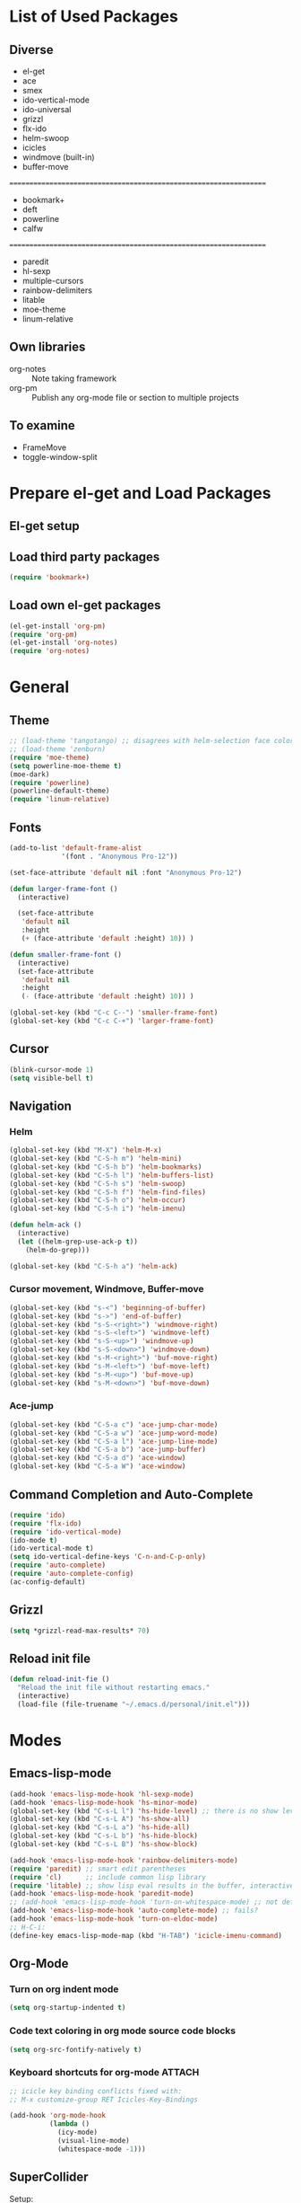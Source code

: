 * List of Used Packages
** Diverse

- el-get
- ace
- smex
- ido-vertical-mode
- ido-universal
- grizzl
- flx-ido
- helm-swoop
- icicles
- windmove (built-in)
- buffer-move
: ================================================================
- bookmark+
- deft
- powerline
- calfw
: ================================================================
- paredit
- hl-sexp
- multiple-cursors
- rainbow-delimiters
- litable
- moe-theme
- linum-relative
** Own libraries

- org-notes :: Note taking framework
- org-pm :: Publish any org-mode file or section to multiple projects

** To examine

- FrameMove
- toggle-window-split


* Prepare el-get and Load Packages

** El-get setup

** Load third party packages

#+BEGIN_SRC emacs-lisp
  (require 'bookmark+)
#+END_SRC

** Load own el-get packages

#+BEGIN_SRC emacs-lisp
  (el-get-install 'org-pm)
  (require 'org-pm)
  (el-get-install 'org-notes)
  (require 'org-notes)
#+END_SRC

* General
** Theme
   :PROPERTIES:
   :ORDERED:  t
   :END:

#+Begin_SRC emacs-lisp
  ;; (load-theme 'tangotango) ;; disagrees with helm-selection face color
  ;; (load-theme 'zenburn)
  (require 'moe-theme)
  (setq powerline-moe-theme t)
  (moe-dark)
  (require 'powerline)
  (powerline-default-theme)
  (require 'linum-relative)
#+End_SRC
** Fonts

#+BEGIN_SRC emacs-lisp
  (add-to-list 'default-frame-alist
               '(font . "Anonymous Pro-12"))

  (set-face-attribute 'default nil :font "Anonymous Pro-12")

  (defun larger-frame-font ()
    (interactive)

    (set-face-attribute
     'default nil
     :height
     (+ (face-attribute 'default :height) 10)) )

  (defun smaller-frame-font ()
    (interactive)
    (set-face-attribute
     'default nil
     :height
     (- (face-attribute 'default :height) 10)) )

  (global-set-key (kbd "C-c C--") 'smaller-frame-font)
  (global-set-key (kbd "C-c C-+") 'larger-frame-font)
#+END_SRC

** Cursor

#+BEGIN_SRC emacs-lisp
  (blink-cursor-mode 1)
  (setq visible-bell t)
#+END_SRC

** Navigation
*** Helm
    :PROPERTIES:
    :ID:       31AE1C7E-4F16-4295-9E4F-23A47DD8DC7C
    :eval-id:  8
    :END:

#+BEGIN_SRC emacs-lisp
  (global-set-key (kbd "M-X") 'helm-M-x)
  (global-set-key (kbd "C-S-h m") 'helm-mini)
  (global-set-key (kbd "C-S-h b") 'helm-bookmarks)
  (global-set-key (kbd "C-S-h l") 'helm-buffers-list)
  (global-set-key (kbd "C-S-h s") 'helm-swoop)
  (global-set-key (kbd "C-S-h f") 'helm-find-files)
  (global-set-key (kbd "C-S-h o") 'helm-occur)
  (global-set-key (kbd "C-S-h i") 'helm-imenu)

  (defun helm-ack ()
    (interactive)
    (let ((helm-grep-use-ack-p t))
      (helm-do-grep)))

  (global-set-key (kbd "C-S-h a") 'helm-ack)
#+END_SRC

*** Cursor movement, Windmove, Buffer-move
    :PROPERTIES:
    :ID:       554F608B-79DB-4C3C-91F3-0B04090C3BB2
    :eval-id:  4
    :END:

#+BEGIN_SRC emacs-lisp
  (global-set-key (kbd "s-<") 'beginning-of-buffer)
  (global-set-key (kbd "s->") 'end-of-buffer)
  (global-set-key (kbd "s-S-<right>") 'windmove-right)
  (global-set-key (kbd "s-S-<left>") 'windmove-left)
  (global-set-key (kbd "s-S-<up>") 'windmove-up)
  (global-set-key (kbd "s-S-<down>") 'windmove-down)
  (global-set-key (kbd "s-M-<right>") 'buf-move-right)
  (global-set-key (kbd "s-M-<left>") 'buf-move-left)
  (global-set-key (kbd "s-M-<up>") 'buf-move-up)
  (global-set-key (kbd "s-M-<down>") 'buf-move-down)
#+END_SRC

*** Ace-jump

#+BEGIN_SRC emacs-lisp
  (global-set-key (kbd "C-S-a c") 'ace-jump-char-mode)
  (global-set-key (kbd "C-S-a w") 'ace-jump-word-mode)
  (global-set-key (kbd "C-S-a l") 'ace-jump-line-mode)
  (global-set-key (kbd "C-S-a b") 'ace-jump-buffer)
  (global-set-key (kbd "C-S-a d") 'ace-window)
  (global-set-key (kbd "C-S-a W") 'ace-window)
#+END_SRC
** Command Completion and Auto-Complete
#+BEGIN_SRC emacs-lisp
  (require 'ido)
  (require 'flx-ido)
  (require 'ido-vertical-mode)
  (ido-mode t)
  (ido-vertical-mode t)
  (setq ido-vertical-define-keys 'C-n-and-C-p-only)
  (require 'auto-complete)
  (require 'auto-complete-config)
  (ac-config-default)
#+END_SRC
** Grizzl

#+BEGIN_SRC emacs-lisp
  (setq *grizzl-read-max-results* 70)
#+END_SRC
** Reload init file
#+BEGIN_SRC emacs-lisp
  (defun reload-init-fie ()
    "Reload the init file without restarting emacs."
    (interactive)
    (load-file (file-truename "~/.emacs.d/personal/init.el")))
#+END_SRC
* Modes
** Emacs-lisp-mode

#+BEGIN_SRC emacs-lisp
  (add-hook 'emacs-lisp-mode-hook 'hl-sexp-mode)
  (add-hook 'emacs-lisp-mode-hook 'hs-minor-mode)
  (global-set-key (kbd "C-s-L l") 'hs-hide-level) ;; there is no show level
  (global-set-key (kbd "C-s-L A") 'hs-show-all)
  (global-set-key (kbd "C-s-L a") 'hs-hide-all)
  (global-set-key (kbd "C-s-L b") 'hs-hide-block)
  (global-set-key (kbd "C-s-L B") 'hs-show-block)

  (add-hook 'emacs-lisp-mode-hook 'rainbow-delimiters-mode)
  (require 'paredit) ;; smart edit parentheses
  (require 'cl)      ;; include common lisp library
  (require 'litable) ;; show lisp eval results in the buffer, interactively
  (add-hook 'emacs-lisp-mode-hook 'paredit-mode)
  ;; (add-hook 'emacs-lisp-mode-hook 'turn-on-whitespace-mode) ;; not defined
  (add-hook 'emacs-lisp-mode-hook 'auto-complete-mode) ;; fails?
  (add-hook 'emacs-lisp-mode-hook 'turn-on-eldoc-mode)
  ;; H-C-i:
  (define-key emacs-lisp-mode-map (kbd "H-TAB") 'icicle-imenu-command)
#+END_SRC

** Org-Mode

*** Turn on org indent mode

#+BEGIN_SRC emacs-lisp
(setq org-startup-indented t)
#+END_SRC

*** Code text coloring in org mode source code blocks

#+BEGIN_SRC emacs-lisp
(setq org-src-fontify-natively t)
#+END_SRC
*** Keyboard shortcuts for org-mode                                  :ATTACH:
    :PROPERTIES:
    :Attachments: test-attacment-1.org
    :ID:       513D7E02-3ADD-4542-8F13-369A8C351F16
    :END:
#+BEGIN_SRC emacs-lisp
  ;; icicle key binding conflicts fixed with:
  ;; M-x customize-group RET Icicles-Key-Bindings

  (add-hook 'org-mode-hook
            (lambda ()
              (icy-mode)
              (visual-line-mode)
              (whitespace-mode -1)))

#+END_SRC

** SuperCollider

Setup:

#+BEGIN_SRC emacs-lisp
  (require 'sclang)
  (defvar sc_userAppSupportDir
    (expand-file-name "~/Library/Application Support/SuperCollider"))

  ;; Make path of sclang executable available to emacs shell load path

  ;; For Version 3.6.6:
  (add-to-list
   'exec-path
   "/Applications/SuperCollider/SuperCollider.app/Contents/Resources/")

  ;; For Version 3.7:
  (add-to-list
   'exec-path
   "/Applications/SuperCollider/SuperCollider.app/Contents/MacOS/")

  ;; Disable switching to default SuperCollider Workspace when recompiling SClang
  (setq sclang-show-workspace-on-startup nil)

  ;; Customize sclang mode:
  (add-hook 'sclang-mode-hook 'rainbow-delimiters-mode)
  (add-hook 'sclang-mode-hook 'hl-sexp-mode)
  (add-hook 'sclang-mode-hook 'hs-minor-mode)
  (add-hook 'sclang-mode-hook 'electric-pair-mode)
  ;; (add-hook 'sclang-mode-hook 'yas-minor-mode)
  (add-hook 'sclang-mode-hook 'auto-complete-mode)
  (add-hook 'sclang-mode-hook 'paredit-mode)
#+END_SRC
Shortcuts:

#+BEGIN_SRC emacs-lisp
  ;; Global keyboard shortcut for starting sclang
  (global-set-key (kbd "C-c M-s") 'sclang-start)
  ;; Show workspace
  (global-set-key (kbd "C-c C-M-w") 'sclang-switch-to-workspace)
#+END_SRC
** magit

#+BEGIN_SRC emacs-lisp
(setq magit-last-seen-setup-instructions "1.4.0")
#+END_SRC

** deft

#+BEGIN_SRC emacs-lisp
  (global-set-key (kbd "C-S-d") 'deft)
  (setq deft-text-mode 'org-mode)
  (setq deft-extension "org")
  (setq deft-use-filename-as-title t)
#+END_SRC
